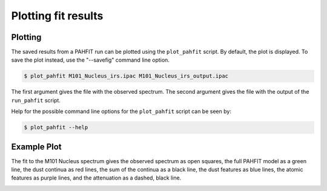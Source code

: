 ####################
Plotting fit results
####################

Plotting
========

The saved results from a PAHFIT run can be plotted using the ``plot_pahfit``
script.  By default, the plot is displayed.  To save the plot instead,
use the "--savefig" command line option.

.. code-block:: console

  $ plot_pahfit M101_Nucleus_irs.ipac M101_Nucleus_irs_output.ipac

The first argument gives the file with the observed spectrum.
The second argument gives the file with the output of the ``run_pahfit``
script.

Help for the possible command line options for the ``plot_pahfit`` script
can be seen by:

.. code-block:: console

  $ plot_pahfit --help

Example Plot
============

The fit to the M101 Nucleus spectrum gives the observed spectrum as
open squares, the full PAHFIT model as a green line, the dust continua
as red lines, the sum of the continua as a black line,
the dust features as blue lines, the atomic features
as purple lines, and the attenuation as a dashed, black line.

.. image:: M101_Nucleus_irs.png
